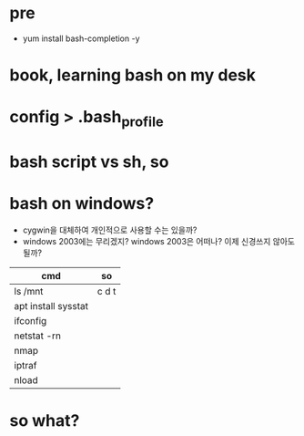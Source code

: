 * pre

- yum install bash-completion -y

* book, learning bash on my desk
* config > .bash_profile
* bash script vs sh, so
* bash on windows?

- cygwin을 대체하여 개인적으로 사용할 수는 있을까? 
- windows 2003에는 무리겠지? windows 2003은 어떠나? 이제 신경쓰지 않아도 될까?

| cmd                 | so    |
|---------------------+-------|
| ls /mnt             | c d t |
| apt install sysstat |       |
| ifconfig            |       |
| netstat -rn         |       |
| nmap                |       |
| iptraf              |       |
| nload               |       |

* so what?
